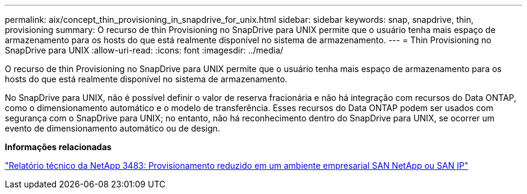 ---
permalink: aix/concept_thin_provisioning_in_snapdrive_for_unix.html 
sidebar: sidebar 
keywords: snap, snapdrive, thin, provisioning 
summary: O recurso de thin Provisioning no SnapDrive para UNIX permite que o usuário tenha mais espaço de armazenamento para os hosts do que está realmente disponível no sistema de armazenamento. 
---
= Thin Provisioning no SnapDrive para UNIX
:allow-uri-read: 
:icons: font
:imagesdir: ../media/


[role="lead"]
O recurso de thin Provisioning no SnapDrive para UNIX permite que o usuário tenha mais espaço de armazenamento para os hosts do que está realmente disponível no sistema de armazenamento.

No SnapDrive para UNIX, não é possível definir o valor de reserva fracionária e não há integração com recursos do Data ONTAP, como o dimensionamento automático e o modelo de transferência. Esses recursos do Data ONTAP podem ser usados com segurança com o SnapDrive para UNIX; no entanto, não há reconhecimento dentro do SnapDrive para UNIX, se ocorrer um evento de dimensionamento automático ou de design.

*Informações relacionadas*

https://www.netapp.com/pdf.html?item=/media/19670-tr-3483.pdf["Relatório técnico da NetApp 3483: Provisionamento reduzido em um ambiente empresarial SAN NetApp ou SAN IP"^]
